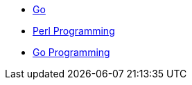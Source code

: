 * xref:index.adoc[Go]
* xref:perl/index.adoc[Perl Programming]
* xref:golang/index.adoc[Go Programming]
